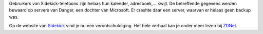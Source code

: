 .. title: Microsoft verliest data van Sidekick-gebruikers
.. slug: node-27
.. date: 2009-10-12 21:06:53
.. tags: microsoft
.. link:
.. description: 
.. type: text

Gebruikers van Sidekick-telefoons zijn helaas hun kalender,
adresboek,... kwijt. De betreffende gegevens werden bewaard op servers
van Danger, een dochter van Microsoft. Er crashte daar een server,
waarvan er helaas geen backup was.

Op de website van
`Sidekick <http://www.sidekick.com/>`__ vind je nu een
verontschuldiging. Het hele verhaal kan je onder meer lezen bij
`ZDNet <http://www.zdnet.be/news/108847/sidekick-gebruikers-spelen-data-kwijt-door-servercrash/>`__.
